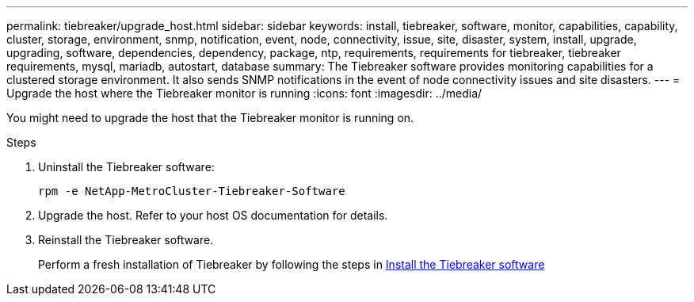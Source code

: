 ---
permalink: tiebreaker/upgrade_host.html
sidebar: sidebar
keywords: install, tiebreaker, software, monitor, capabilities, capability, cluster, storage, environment, snmp, notification, event, node, connectivity, issue, site, disaster, system, install, upgrade, upgrading, software, dependencies, dependency, package, ntp, requirements, requirements for tiebreaker, tiebreaker requirements, mysql, mariadb, autostart, database
summary: The Tiebreaker software provides monitoring capabilities for a clustered storage environment. It also sends SNMP notifications in the event of node connectivity issues and site disasters.
---
= Upgrade the host where the Tiebreaker monitor is running
:icons: font
:imagesdir: ../media/

[.lead]
You might need to upgrade the host that the Tiebreaker monitor is running on.

.Steps
. Uninstall the Tiebreaker software:
+
`rpm -e NetApp-MetroCluster-Tiebreaker-Software`

. Upgrade the host. Refer to your host OS documentation for details.

. Reinstall the Tiebreaker software. 
+
Perform a fresh installation of Tiebreaker by following the steps in link:install-choose-procedure.html[Install the Tiebreaker software] 